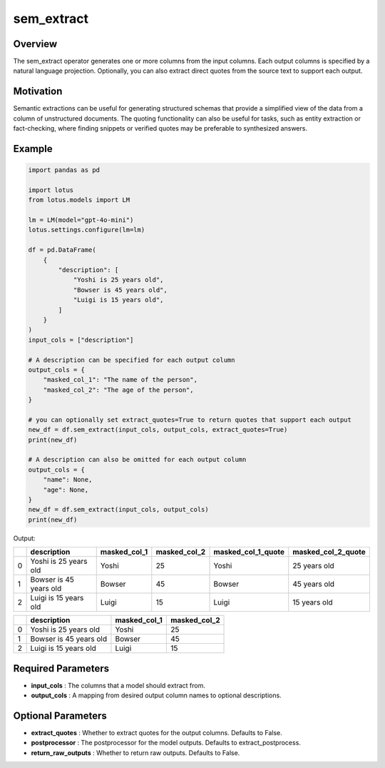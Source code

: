 sem_extract
==================

Overview
---------
The sem_extract operator generates one or more columns from the input columns. 
Each output columns is specified by a natural language projection.
Optionally, you can also extract direct quotes from the source text to support each output. 


Motivation
-----------
Semantic extractions can be useful for generating structured schemas that provide a simplified view of the data from a column of unstructured documents.
The quoting functionality can also be useful for tasks, such as entity extraction or fact-checking, where finding snippets or verified quotes 
may be preferable to synthesized answers.


Example
--------
.. code-block:: python

    import pandas as pd

    import lotus
    from lotus.models import LM

    lm = LM(model="gpt-4o-mini")
    lotus.settings.configure(lm=lm)

    df = pd.DataFrame(
        {
            "description": [
                "Yoshi is 25 years old",
                "Bowser is 45 years old",
                "Luigi is 15 years old",
            ]
        }
    )
    input_cols = ["description"]

    # A description can be specified for each output column
    output_cols = {
        "masked_col_1": "The name of the person",
        "masked_col_2": "The age of the person",
    }

    # you can optionally set extract_quotes=True to return quotes that support each output
    new_df = df.sem_extract(input_cols, output_cols, extract_quotes=True) 
    print(new_df)

    # A description can also be omitted for each output column
    output_cols = {
        "name": None,
        "age": None,
    }
    new_df = df.sem_extract(input_cols, output_cols)
    print(new_df)

Output:

+---+--------------------------+---------------+---------------+---------------------+---------------------+
|   |       description        | masked_col_1  | masked_col_2  | masked_col_1_quote  | masked_col_2_quote  |
+===+==========================+===============+===============+=====================+=====================+
| 0 | Yoshi is 25 years old    | Yoshi         | 25            | Yoshi               | 25 years old        |
+---+--------------------------+---------------+---------------+---------------------+---------------------+
| 1 | Bowser is 45 years old   | Bowser        | 45            | Bowser              | 45 years old        |
+---+--------------------------+---------------+---------------+---------------------+---------------------+
| 2 | Luigi is 15 years old    | Luigi         | 15            | Luigi               | 15 years old        |
+---+--------------------------+---------------+---------------+---------------------+---------------------+

+---+--------------------------+---------------+---------------+
|   |       description        | masked_col_1  | masked_col_2  |
+===+==========================+===============+===============+
| 0 | Yoshi is 25 years old    | Yoshi         | 25            |
+---+--------------------------+---------------+---------------+
| 1 | Bowser is 45 years old   | Bowser        | 45            |
+---+--------------------------+---------------+---------------+
| 2 | Luigi is 15 years old    | Luigi         | 15            |
+---+--------------------------+---------------+---------------+


Required Parameters
--------------------
- **input_cols** : The columns that a model should extract from.
- **output_cols** : A mapping from desired output column names to optional descriptions.

Optional Parameters
--------------------
- **extract_quotes** : Whether to extract quotes for the output columns. Defaults to False.
- **postprocessor** : The postprocessor for the model outputs. Defaults to extract_postprocess.
- **return_raw_outputs** : Whether to return raw outputs. Defaults to False.